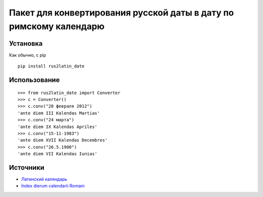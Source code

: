 ====================================================================
 Пакет для конвертирования русской даты в дату по римскому календарю
====================================================================


Установка
============

Как обычно, с pip

::

    pip install rus2latin_date


Использование
==============

::

    >>> from rus2latin_date import Converter
    >>> c = Converter()
    >>> c.conv("28 февраля 2012")
    'ante diem III Kalendas Martias'
    >>> c.conv("24 марта")
    'ante diem IX Kalendas Apriles'
    >>> c.conv("15-11-1983")
    'ante diem XVII Kalendas Decembres'
    >>> c.conv("26.5.1900")
    'ante diem VII Kalendas Iunias'

Источники
==============

* `Латинский календарь <https://telegra.ph/Latinskij-kalendar-09-03-2>`_
* `Index dierum calendarii Romani <https://la.wikipedia.org/wiki/Index_dierum_calendarii_Romani>`_
